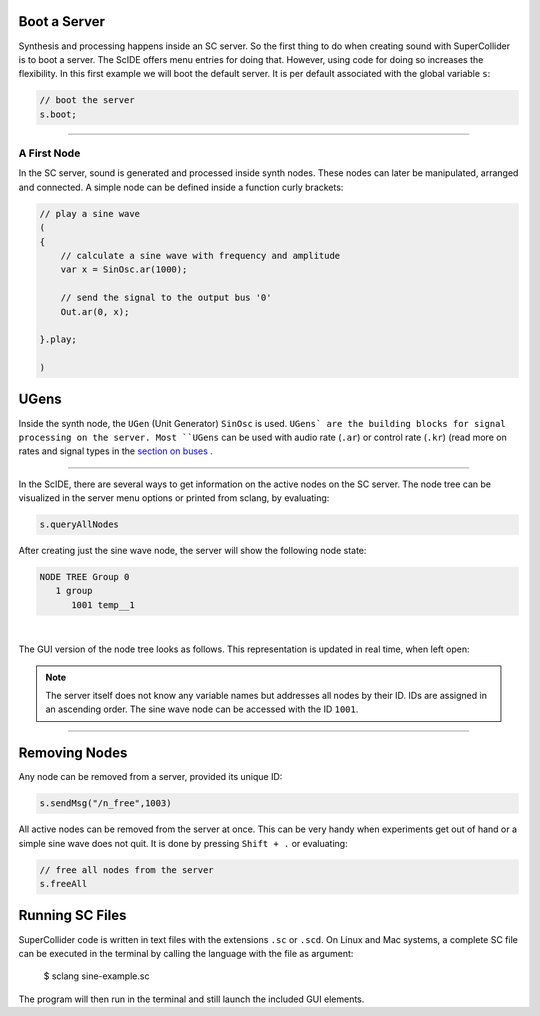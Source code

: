 .. title: First Sounds with SuperCollider
.. slug: first-sounds-with-supercollider
.. date: 2020-11-05 13:47:06 UTC
.. tags:
.. category: basics:supercollider
.. priority: 1
.. link:
.. description:
.. type: text


Boot a Server
=============

Synthesis and processing happens inside an SC server. So the first thing to do when creating sound with SuperCollider is to boot a server. The ScIDE offers menu entries for doing that. However, using code for doing so increases the flexibility. In this first example we will boot the default server. It is per default associated with the global variable ``s``:

.. code-block:: supercollider

   // boot the server
   s.boot;

-----

A First Node
------------

In the SC server, sound is generated and processed inside synth nodes.
These nodes can later be manipulated, arranged and connected.
A simple node can be defined inside a function curly brackets:

.. code-block:: supercollider

 // play a sine wave
 (
 {
     // calculate a sine wave with frequency and amplitude
     var x = SinOsc.ar(1000);

     // send the signal to the output bus '0'
     Out.ar(0, x);

 }.play;

 )


UGens
=====

Inside the synth node, the ``UGen`` (Unit Generator) ``SinOsc`` is used. ``UGens` are the building blocks
for signal processing on the server. Most ``UGens`` can be used with audio rate (``.ar``) or control rate (``.kr``) (read more on rates and signal types in the `section on buses </computer_music_basics/SuperCollider/buses/>`_ .

-----

In the ScIDE, there are several ways to get information on the active nodes on the SC server. The node tree can be visualized in the server menu options or printed from sclang, by evaluating:

.. code-block:: supercollider

    s.queryAllNodes

After creating just the sine wave node, the server will show the following node state:

.. code-block:: supercollider

  NODE TREE Group 0
     1 group
        1001 temp__1

|

The GUI version of the node tree looks as follows. This representation is updated in real time, when left open:

.. figure:: /images/basics/sc-nodes-1.png
  :figwidth: 100%
  :width: 50%
  :align: center

.. note::

  The server itself does not know any variable names but   addresses all nodes by their ID. IDs are assigned in an ascending order. The sine wave node can be accessed with the ID ``1001``.

-----

Removing Nodes
==============


Any node can be removed from a server, provided its unique ID:

.. code-block:: supercollider

  s.sendMsg("/n_free",1003)


All active nodes can be removed from the server at once. This can be very handy when experiments get out of hand or a simple sine wave does not quit. It is done by pressing ``Shift + .`` or evaluating:

.. code-block:: supercollider

    // free all nodes from the server
    s.freeAll


Running SC Files
================

SuperCollider code is written in text files with the extensions ``.sc`` or ``.scd``. On Linux and Mac systems, a complete SC file can be executed in the terminal by calling the language with the file as argument:

 $ sclang sine-example.sc

The program will then run in the terminal and still launch the included GUI elements.
